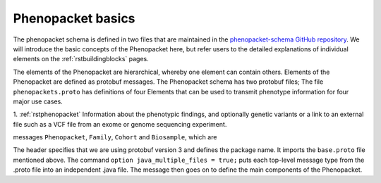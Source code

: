 ==================
Phenopacket basics
==================

The phenopacket schema is defined in two files that are maintained in
the `phenopacket-schema GitHub repository <https://github.com/phenopackets/phenopacket-schema>`_. We will introduce
the basic concepts of the Phenopacket here, but refer users to the detailed explanations of individual
elements on the :ref:`rstbuildingblocks` pages.


The elements of the Phenopacket are hierarchical, whereby one element can contain others. Elements of the
Phenopacket are defined as protobuf messages. The Phenopacket schema has two protobuf files; The
file ``phenopackets.proto`` has definitions of four Elements that can be used to transmit phenotype
information for four major use cases.

1. :ref:`rstphenopacket` Information about the phenotypic findings, and optionally genetic variants or a link
to an external file such as a VCF file from an exome or genome sequencing experiment.


messages ``Phenopacket``, ``Family``, ``Cohort`` and
``Biosample``, which are





The header specifies that we are using protobuf version 3 and defines the package name. It imports the ``base.proto`` file mentioned above. The
command ``option java_multiple_files = true;`` puts each top-level message type from the .proto file into an independent .java file. The message then goes on to define the main components of the Phenopacket.
